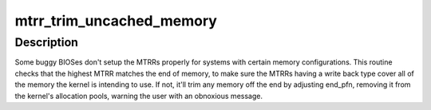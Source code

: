 .. -*- coding: utf-8; mode: rst -*-
.. src-file: arch/x86/kernel/cpu/mtrr/cleanup.c

.. _`mtrr_trim_uncached_memory`:

mtrr_trim_uncached_memory
=========================

.. c:function:: int mtrr_trim_uncached_memory(unsigned long end_pfn)

    trim RAM not covered by MTRRs

    :param unsigned long end_pfn:
        ending page frame number

.. _`mtrr_trim_uncached_memory.description`:

Description
-----------

Some buggy BIOSes don't setup the MTRRs properly for systems with certain
memory configurations.  This routine checks that the highest MTRR matches
the end of memory, to make sure the MTRRs having a write back type cover
all of the memory the kernel is intending to use.  If not, it'll trim any
memory off the end by adjusting end_pfn, removing it from the kernel's
allocation pools, warning the user with an obnoxious message.

.. This file was automatic generated / don't edit.

